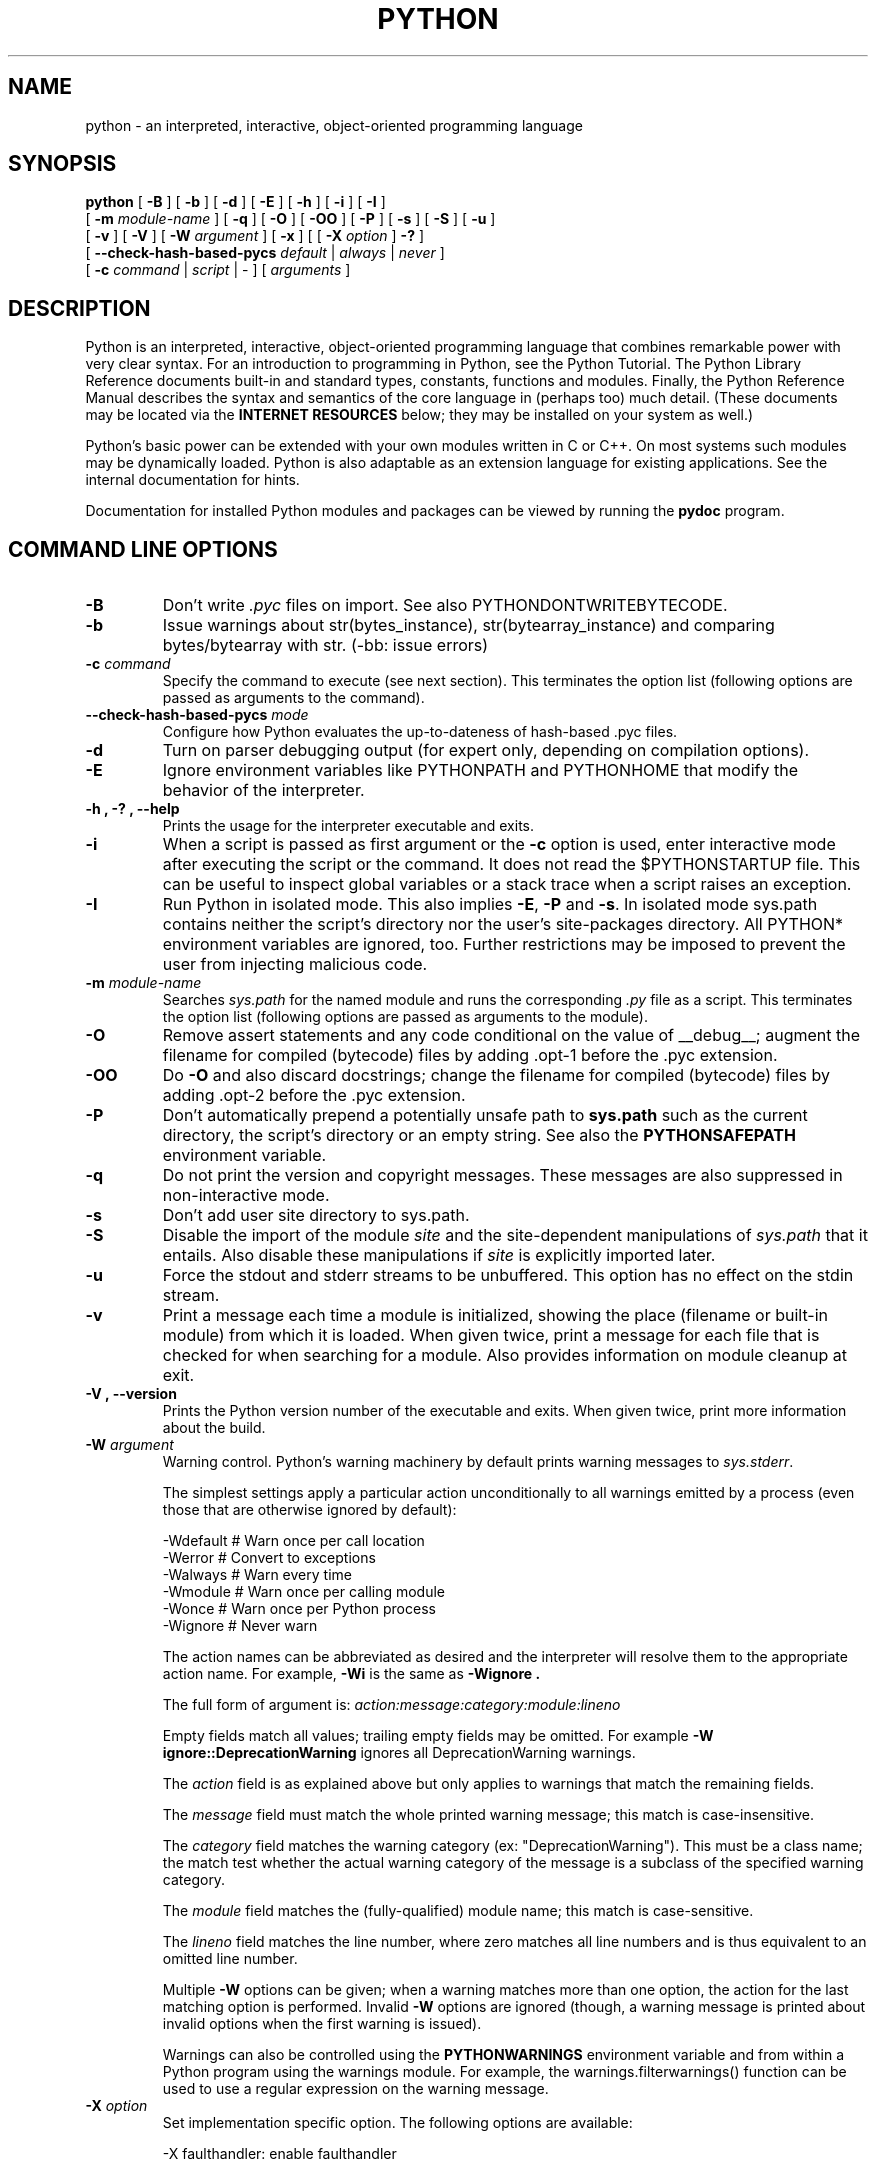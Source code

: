 .TH PYTHON "1"

.\" To view this file while editing, run it through groff:
.\"   groff -Tascii -man python.man | less

.SH NAME
python \- an interpreted, interactive, object-oriented programming language
.SH SYNOPSIS
.B python
[
.B \-B
]
[
.B \-b
]
[
.B \-d
]
[
.B \-E
]
[
.B \-h
]
[
.B \-i
]
[
.B \-I
]
.br
       [
.B \-m
.I module-name
]
[
.B \-q
]
[
.B \-O
]
[
.B \-OO
]
[
.B \-P
]
[
.B \-s
]
[
.B \-S
]
[
.B \-u
]
.br
       [
.B \-v
]
[
.B \-V
]
[
.B \-W
.I argument
]
[
.B \-x
]
[
[
.B \-X
.I option
]
.B \-?
]
.br
       [
.B \--check-hash-based-pycs
.I default
|
.I always
|
.I never
]
.br
       [
.B \-c
.I command
|
.I script
|
\-
]
[
.I arguments
]
.SH DESCRIPTION
Python is an interpreted, interactive, object-oriented programming
language that combines remarkable power with very clear syntax.
For an introduction to programming in Python, see the Python Tutorial.
The Python Library Reference documents built-in and standard types,
constants, functions and modules.
Finally, the Python Reference Manual describes the syntax and
semantics of the core language in (perhaps too) much detail.
(These documents may be located via the
.B "INTERNET RESOURCES"
below; they may be installed on your system as well.)
.PP
Python's basic power can be extended with your own modules written in
C or C++.
On most systems such modules may be dynamically loaded.
Python is also adaptable as an extension language for existing
applications.
See the internal documentation for hints.
.PP
Documentation for installed Python modules and packages can be
viewed by running the
.B pydoc
program.
.SH COMMAND LINE OPTIONS
.TP
.B \-B
Don't write
.I .pyc
files on import. See also PYTHONDONTWRITEBYTECODE.
.TP
.B \-b
Issue warnings about str(bytes_instance), str(bytearray_instance)
and comparing bytes/bytearray with str. (-bb: issue errors)
.TP
.BI "\-c " command
Specify the command to execute (see next section).
This terminates the option list (following options are passed as
arguments to the command).
.TP
.BI "\-\-check-hash-based-pycs " mode
Configure how Python evaluates the up-to-dateness of hash-based .pyc files.
.TP
.B \-d
Turn on parser debugging output (for expert only, depending on
compilation options).
.TP
.B \-E
Ignore environment variables like PYTHONPATH and PYTHONHOME that modify
the behavior of the interpreter.
.TP
.B \-h ", " \-? ", "\-\-help
Prints the usage for the interpreter executable and exits.
.TP
.B \-i
When a script is passed as first argument or the \fB\-c\fP option is
used, enter interactive mode after executing the script or the
command.  It does not read the $PYTHONSTARTUP file.  This can be
useful to inspect global variables or a stack trace when a script
raises an exception.
.TP
.B \-I
Run Python in isolated mode. This also implies \fB\-E\fP, \fB\-P\fP and \fB\-s\fP. In
isolated mode sys.path contains neither the script's directory nor the user's
site-packages directory. All PYTHON* environment variables are ignored, too.
Further restrictions may be imposed to prevent the user from injecting
malicious code.
.TP
.BI "\-m " module-name
Searches
.I sys.path
for the named module and runs the corresponding
.I .py
file as a script. This terminates the option list (following options
are passed as arguments to the module).
.TP
.B \-O
Remove assert statements and any code conditional on the value of
__debug__; augment the filename for compiled (bytecode) files by
adding .opt-1 before the .pyc extension.
.TP
.B \-OO
Do \fB-O\fP and also discard docstrings; change the filename for
compiled (bytecode) files by adding .opt-2 before the .pyc extension.
.TP
.B \-P
Don't automatically prepend a potentially unsafe path to \fBsys.path\fP such
as the current directory, the script's directory or an empty string. See also the
\fBPYTHONSAFEPATH\fP environment variable.
.TP
.B \-q
Do not print the version and copyright messages. These messages are
also suppressed in non-interactive mode.
.TP
.B \-s
Don't add user site directory to sys.path.
.TP
.B \-S
Disable the import of the module
.I site
and the site-dependent manipulations of
.I sys.path
that it entails.  Also disable these manipulations if
.I site
is explicitly imported later.
.TP
.B \-u
Force the stdout and stderr streams to be unbuffered.
This option has no effect on the stdin stream.
.TP
.B \-v
Print a message each time a module is initialized, showing the place
(filename or built-in module) from which it is loaded.  When given
twice, print a message for each file that is checked for when
searching for a module.  Also provides information on module cleanup
at exit.
.TP
.B \-V ", " \-\-version
Prints the Python version number of the executable and exits.  When given
twice, print more information about the build.

.TP
.BI "\-W " argument
Warning control. Python's warning machinery by default prints warning messages
to
.IR sys.stderr .

The simplest settings apply a particular action unconditionally to all warnings
emitted by a process (even those that are otherwise ignored by default):

  -Wdefault  # Warn once per call location
  -Werror    # Convert to exceptions
  -Walways   # Warn every time
  -Wmodule   # Warn once per calling module
  -Wonce     # Warn once per Python process
  -Wignore   # Never warn

The action names can be abbreviated as desired and the interpreter will resolve
them to the appropriate action name. For example,
.B -Wi
is the same as
.B -Wignore .

The full form of argument is:
.IB action:message:category:module:lineno

Empty fields match all values; trailing empty fields may be omitted. For
example
.B -W ignore::DeprecationWarning
ignores all DeprecationWarning warnings.

The
.I action
field is as explained above but only applies to warnings that match
the remaining fields.

The
.I message
field must match the whole printed warning message; this match is
case-insensitive.

The
.I category
field matches the warning category (ex: "DeprecationWarning"). This must be a
class name; the match test whether the actual warning category of the message
is a subclass of the specified warning category.

The
.I module
field matches the (fully-qualified) module name; this match is case-sensitive.

The
.I lineno
field matches the line number, where zero matches all line numbers and is thus
equivalent to an omitted line number.

Multiple
.B -W
options can be given; when a warning matches more than one option, the action
for the last matching option is performed. Invalid
.B -W
options are ignored (though, a warning message is printed about invalid options
when the first warning is issued).

Warnings can also be controlled using the
.B PYTHONWARNINGS
environment variable and from within a Python program using the warnings
module.  For example, the warnings.filterwarnings() function can be used to use
a regular expression on the warning message.

.TP
.BI "\-X " option
Set implementation specific option. The following options are available:

    -X faulthandler: enable faulthandler

    -X showrefcount: output the total reference count and number of used
        memory blocks when the program finishes or after each statement in the
        interactive interpreter. This only works on debug builds

    -X tracemalloc: start tracing Python memory allocations using the
        tracemalloc module. By default, only the most recent frame is stored in a
        traceback of a trace. Use -X tracemalloc=NFRAME to start tracing with a
        traceback limit of NFRAME frames

    -X importtime: show how long each import takes. It shows module name,
        cumulative time (including nested imports) and self time (excluding
        nested imports). Note that its output may be broken in multi-threaded
        application. Typical usage is python3 -X importtime -c 'import asyncio'

    -X dev: enable CPython's "development mode", introducing additional runtime
        checks which are too expensive to be enabled by default. It will not be
        more verbose than the default if the code is correct: new warnings are
        only emitted when an issue is detected. Effect of the developer mode:
           * Add default warning filter, as -W default
           * Install debug hooks on memory allocators: see the PyMem_SetupDebugHooks() C function
           * Enable the faulthandler module to dump the Python traceback on a crash
           * Enable asyncio debug mode
           * Set the dev_mode attribute of sys.flags to True
           * io.IOBase destructor logs close() exceptions

    -X utf8: enable UTF-8 mode for operating system interfaces, overriding the default
        locale-aware mode. -X utf8=0 explicitly disables UTF-8 mode (even when it would
        otherwise activate automatically). See PYTHONUTF8 for more details

    -X pycache_prefix=PATH: enable writing .pyc files to a parallel tree rooted at the
         given directory instead of to the code tree.
.TP
.B \-x
Skip the first line of the source.  This is intended for a DOS
specific hack only.  Warning: the line numbers in error messages will
be off by one!
.SH INTERPRETER INTERFACE
The interpreter interface resembles that of the UNIX shell: when
called with standard input connected to a tty device, it prompts for
commands and executes them until an EOF is read; when called with a
file name argument or with a file as standard input, it reads and
executes a
.I script
from that file;
when called with
.B \-c
.IR command ,
it executes the Python statement(s) given as
.IR command .
Here
.I command
may contain multiple statements separated by newlines.
Leading whitespace is significant in Python statements!
In non-interactive mode, the entire input is parsed before it is
executed.
.PP
If available, the script name and additional arguments thereafter are
passed to the script in the Python variable
.IR sys.argv ,
which is a list of strings (you must first
.I import sys
to be able to access it).
If no script name is given,
.I sys.argv[0]
is an empty string; if
.B \-c
is used,
.I sys.argv[0]
contains the string
.I '-c'.
Note that options interpreted by the Python interpreter itself
are not placed in
.IR sys.argv .
.PP
In interactive mode, the primary prompt is `>>>'; the second prompt
(which appears when a command is not complete) is `...'.
The prompts can be changed by assignment to
.I sys.ps1
or
.IR sys.ps2 .
The interpreter quits when it reads an EOF at a prompt.
When an unhandled exception occurs, a stack trace is printed and
control returns to the primary prompt; in non-interactive mode, the
interpreter exits after printing the stack trace.
The interrupt signal raises the
.I Keyboard\%Interrupt
exception; other UNIX signals are not caught (except that SIGPIPE is
sometimes ignored, in favor of the
.I IOError
exception).  Error messages are written to stderr.
.SH FILES AND DIRECTORIES
These are subject to difference depending on local installation
conventions; ${prefix} and ${exec_prefix} are installation-dependent
and should be interpreted as for GNU software; they may be the same.
The default for both is \fI/usr/local\fP.
.IP \fI${exec_prefix}/bin/python\fP
Recommended location of the interpreter.
.PP
.I ${prefix}/lib/python<version>
.br
.I ${exec_prefix}/lib/python<version>
.RS
Recommended locations of the directories containing the standard
modules.
.RE
.PP
.I ${prefix}/include/python<version>
.br
.I ${exec_prefix}/include/python<version>
.RS
Recommended locations of the directories containing the include files
needed for developing Python extensions and embedding the
interpreter.
.RE
.SH ENVIRONMENT VARIABLES
.IP PYTHONSAFEPATH
If this is set to a non-empty string, don't automatically prepend a potentially
unsafe path to \fBsys.path\fP such as the current directory, the script's
directory or an empty string. See also the \fB\-P\fP option.
.IP PYTHONHOME
Change the location of the standard Python libraries.  By default, the
libraries are searched in ${prefix}/lib/python<version> and
${exec_prefix}/lib/python<version>, where ${prefix} and ${exec_prefix}
are installation-dependent directories, both defaulting to
\fI/usr/local\fP.  When $PYTHONHOME is set to a single directory, its value
replaces both ${prefix} and ${exec_prefix}.  To specify different values
for these, set $PYTHONHOME to ${prefix}:${exec_prefix}.
.IP PYTHONPATH
Augments the default search path for module files.
The format is the same as the shell's $PATH: one or more directory
pathnames separated by colons.
Non-existent directories are silently ignored.
The default search path is installation dependent, but generally
begins with ${prefix}/lib/python<version> (see PYTHONHOME above).
The default search path is always appended to $PYTHONPATH.
If a script argument is given, the directory containing the script is
inserted in the path in front of $PYTHONPATH.
The search path can be manipulated from within a Python program as the
variable
.IR sys.path .
.IP PYTHONPLATLIBDIR
Override sys.platlibdir.
.IP PYTHONSTARTUP
If this is the name of a readable file, the Python commands in that
file are executed before the first prompt is displayed in interactive
mode.
The file is executed in the same name space where interactive commands
are executed so that objects defined or imported in it can be used
without qualification in the interactive session.
You can also change the prompts
.I sys.ps1
and
.I sys.ps2
in this file.
.IP PYTHONOPTIMIZE
If this is set to a non-empty string it is equivalent to specifying
the \fB\-O\fP option. If set to an integer, it is equivalent to
specifying \fB\-O\fP multiple times.
.IP PYTHONDEBUG
If this is set to a non-empty string it is equivalent to specifying
the \fB\-d\fP option. If set to an integer, it is equivalent to
specifying \fB\-d\fP multiple times.
.IP PYTHONDONTWRITEBYTECODE
If this is set to a non-empty string it is equivalent to specifying
the \fB\-B\fP option (don't try to write
.I .pyc
files).
.IP PYTHONINSPECT
If this is set to a non-empty string it is equivalent to specifying
the \fB\-i\fP option.
.IP PYTHONIOENCODING
If this is set before running the interpreter, it overrides the encoding used
for stdin/stdout/stderr, in the syntax
.IB encodingname ":" errorhandler
The
.IB errorhandler
part is optional and has the same meaning as in str.encode. For stderr, the
.IB errorhandler
 part is ignored; the handler will always be \'backslashreplace\'.
.IP PYTHONNOUSERSITE
If this is set to a non-empty string it is equivalent to specifying the
\fB\-s\fP option (Don't add the user site directory to sys.path).
.IP PYTHONUNBUFFERED
If this is set to a non-empty string it is equivalent to specifying
the \fB\-u\fP option.
.IP PYTHONVERBOSE
If this is set to a non-empty string it is equivalent to specifying
the \fB\-v\fP option. If set to an integer, it is equivalent to
specifying \fB\-v\fP multiple times.
.IP PYTHONWARNINGS
If this is set to a comma-separated string it is equivalent to
specifying the \fB\-W\fP option for each separate value.
.IP PYTHONHASHSEED
If this variable is set to "random", a random value is used to seed the hashes
of str and bytes objects.

If PYTHONHASHSEED is set to an integer value, it is used as a fixed seed for
generating the hash() of the types covered by the hash randomization.  Its
purpose is to allow repeatable hashing, such as for selftests for the
interpreter itself, or to allow a cluster of python processes to share hash
values.

The integer must be a decimal number in the range [0,4294967295].  Specifying
the value 0 will disable hash randomization.
.IP PYTHONMALLOC
Set the Python memory allocators and/or install debug hooks. The available
memory allocators are
.IR malloc
and
.IR pymalloc .
The available debug hooks are
.IR debug ,
.IR malloc_debug ,
and
.IR pymalloc_debug .
.IP
When Python is compiled in debug mode, the default is
.IR pymalloc_debug
and the debug hooks are automatically used. Otherwise, the default is
.IR pymalloc .
.IP PYTHONMALLOCSTATS
If set to a non-empty string, Python will print statistics of the pymalloc
memory allocator every time a new pymalloc object arena is created, and on
shutdown.
.IP
This variable is ignored if the
.RB $ PYTHONMALLOC
environment variable is used to force the
.BR malloc (3)
allocator of the C library, or if Python is configured without pymalloc support.
.IP PYTHONASYNCIODEBUG
If this environment variable is set to a non-empty string, enable the debug
mode of the asyncio module.
.IP PYTHONTRACEMALLOC
If this environment variable is set to a non-empty string, start tracing
Python memory allocations using the tracemalloc module.
.IP
The value of the variable is the maximum number of frames stored in a
traceback of a trace. For example,
.IB PYTHONTRACEMALLOC=1
stores only the most recent frame.
.IP PYTHONFAULTHANDLER
If this environment variable is set to a non-empty string,
.IR faulthandler.enable()
is called at startup: install a handler for SIGSEGV, SIGFPE, SIGABRT, SIGBUS
and SIGILL signals to dump the Python traceback.
.IP
This is equivalent to the \fB-X faulthandler\fP option.
.IP PYTHONEXECUTABLE
If this environment variable is set,
.IB sys.argv[0]
will be set to its value instead of the value got through the C runtime. Only
works on Mac OS X.
.IP PYTHONUSERBASE
Defines the user base directory, which is used to compute the path of the user
.IR site-packages
directory and Distutils installation paths for
.IR "python setup\.py install \-\-user" .
.IP PYTHONPROFILEIMPORTTIME
If this environment variable is set to a non-empty string, Python will
show how long each import takes. This is exactly equivalent to setting
\fB\-X importtime\fP on the command line.
.IP PYTHONBREAKPOINT
If this environment variable is set to 0, it disables the default debugger. It
can be set to the callable of your debugger of choice.
.SS Debug-mode variables
Setting these variables only has an effect in a debug build of Python, that is,
if Python was configured with the
\fB\--with-pydebug\fP build option.
.IP PYTHONDUMPREFS
If this environment variable is set, Python will dump objects and reference
counts still alive after shutting down the interpreter.
.SH AUTHOR
The Python Software Foundation: https://www.python.org/psf/
.SH INTERNET RESOURCES
Main website:  https://www.python.org/
.br
Documentation:  https://docs.python.org/
.br
Developer resources:  https://devguide.python.org/
.br
Downloads:  https://www.python.org/downloads/
.br
Module repository:  https://pypi.org/
.br
Newsgroups:  comp.lang.python, comp.lang.python.announce
.SH LICENSING
Python is distributed under an Open Source license.  See the file
"LICENSE" in the Python source distribution for information on terms &
conditions for accessing and otherwise using Python and for a
DISCLAIMER OF ALL WARRANTIES.
